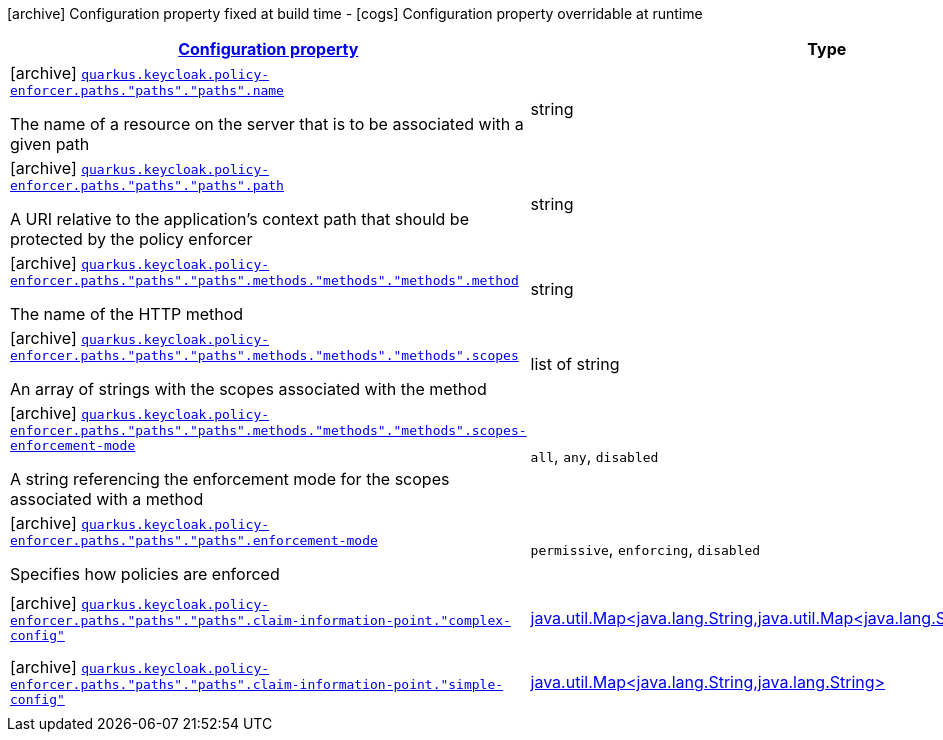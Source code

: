 [.configuration-legend]
icon:archive[title=Fixed at build time] Configuration property fixed at build time - icon:cogs[title=Overridable at runtime]️ Configuration property overridable at runtime 

[.configuration-reference, cols="80,.^10,.^10"]
|===

h|[[quarkus-keycloak-pep-keycloak-policy-enforcer-config-keycloak-config-policy-enforcer-path-config_configuration]]link:#quarkus-keycloak-pep-keycloak-policy-enforcer-config-keycloak-config-policy-enforcer-path-config_configuration[Configuration property]
h|Type
h|Default

a|icon:archive[title=Fixed at build time] [[quarkus-keycloak-pep-keycloak-policy-enforcer-config-keycloak-config-policy-enforcer-path-config_quarkus.keycloak.policy-enforcer.paths.-paths-.-paths-.name]]`link:#quarkus-keycloak-pep-keycloak-policy-enforcer-config-keycloak-config-policy-enforcer-path-config_quarkus.keycloak.policy-enforcer.paths.-paths-.-paths-.name[quarkus.keycloak.policy-enforcer.paths."paths"."paths".name]`

[.description]
--
The name of a resource on the server that is to be associated with a given path
--|string 
|


a|icon:archive[title=Fixed at build time] [[quarkus-keycloak-pep-keycloak-policy-enforcer-config-keycloak-config-policy-enforcer-path-config_quarkus.keycloak.policy-enforcer.paths.-paths-.-paths-.path]]`link:#quarkus-keycloak-pep-keycloak-policy-enforcer-config-keycloak-config-policy-enforcer-path-config_quarkus.keycloak.policy-enforcer.paths.-paths-.-paths-.path[quarkus.keycloak.policy-enforcer.paths."paths"."paths".path]`

[.description]
--
A URI relative to the application’s context path that should be protected by the policy enforcer
--|string 
|


a|icon:archive[title=Fixed at build time] [[quarkus-keycloak-pep-keycloak-policy-enforcer-config-keycloak-config-policy-enforcer-path-config_quarkus.keycloak.policy-enforcer.paths.-paths-.-paths-.methods.-methods-.-methods-.method]]`link:#quarkus-keycloak-pep-keycloak-policy-enforcer-config-keycloak-config-policy-enforcer-path-config_quarkus.keycloak.policy-enforcer.paths.-paths-.-paths-.methods.-methods-.-methods-.method[quarkus.keycloak.policy-enforcer.paths."paths"."paths".methods."methods"."methods".method]`

[.description]
--
The name of the HTTP method
--|string 
|required icon:exclamation-circle[title=Configuration property is required]


a|icon:archive[title=Fixed at build time] [[quarkus-keycloak-pep-keycloak-policy-enforcer-config-keycloak-config-policy-enforcer-path-config_quarkus.keycloak.policy-enforcer.paths.-paths-.-paths-.methods.-methods-.-methods-.scopes]]`link:#quarkus-keycloak-pep-keycloak-policy-enforcer-config-keycloak-config-policy-enforcer-path-config_quarkus.keycloak.policy-enforcer.paths.-paths-.-paths-.methods.-methods-.-methods-.scopes[quarkus.keycloak.policy-enforcer.paths."paths"."paths".methods."methods"."methods".scopes]`

[.description]
--
An array of strings with the scopes associated with the method
--|list of string 
|required icon:exclamation-circle[title=Configuration property is required]


a|icon:archive[title=Fixed at build time] [[quarkus-keycloak-pep-keycloak-policy-enforcer-config-keycloak-config-policy-enforcer-path-config_quarkus.keycloak.policy-enforcer.paths.-paths-.-paths-.methods.-methods-.-methods-.scopes-enforcement-mode]]`link:#quarkus-keycloak-pep-keycloak-policy-enforcer-config-keycloak-config-policy-enforcer-path-config_quarkus.keycloak.policy-enforcer.paths.-paths-.-paths-.methods.-methods-.-methods-.scopes-enforcement-mode[quarkus.keycloak.policy-enforcer.paths."paths"."paths".methods."methods"."methods".scopes-enforcement-mode]`

[.description]
--
A string referencing the enforcement mode for the scopes associated with a method
--|`all`, `any`, `disabled` 
|`ALL`


a|icon:archive[title=Fixed at build time] [[quarkus-keycloak-pep-keycloak-policy-enforcer-config-keycloak-config-policy-enforcer-path-config_quarkus.keycloak.policy-enforcer.paths.-paths-.-paths-.enforcement-mode]]`link:#quarkus-keycloak-pep-keycloak-policy-enforcer-config-keycloak-config-policy-enforcer-path-config_quarkus.keycloak.policy-enforcer.paths.-paths-.-paths-.enforcement-mode[quarkus.keycloak.policy-enforcer.paths."paths"."paths".enforcement-mode]`

[.description]
--
Specifies how policies are enforced
--|`permissive`, `enforcing`, `disabled` 
|`ENFORCING`


a|icon:archive[title=Fixed at build time] [[quarkus-keycloak-pep-keycloak-policy-enforcer-config-keycloak-config-policy-enforcer-path-config_quarkus.keycloak.policy-enforcer.paths.-paths-.-paths-.claim-information-point.-complex-config]]`link:#quarkus-keycloak-pep-keycloak-policy-enforcer-config-keycloak-config-policy-enforcer-path-config_quarkus.keycloak.policy-enforcer.paths.-paths-.-paths-.claim-information-point.-complex-config[quarkus.keycloak.policy-enforcer.paths."paths"."paths".claim-information-point."complex-config"]`

[.description]
--

--|link:https://docs.oracle.com/javase/8/docs/api/java/util/Map<java.lang.String,java.util.Map<java.lang.String,java.lang.String>>.html[java.util.Map<java.lang.String,java.util.Map<java.lang.String,java.lang.String>>]
 
|required icon:exclamation-circle[title=Configuration property is required]


a|icon:archive[title=Fixed at build time] [[quarkus-keycloak-pep-keycloak-policy-enforcer-config-keycloak-config-policy-enforcer-path-config_quarkus.keycloak.policy-enforcer.paths.-paths-.-paths-.claim-information-point.-simple-config]]`link:#quarkus-keycloak-pep-keycloak-policy-enforcer-config-keycloak-config-policy-enforcer-path-config_quarkus.keycloak.policy-enforcer.paths.-paths-.-paths-.claim-information-point.-simple-config[quarkus.keycloak.policy-enforcer.paths."paths"."paths".claim-information-point."simple-config"]`

[.description]
--

--|link:https://docs.oracle.com/javase/8/docs/api/java/util/Map<java.lang.String,java.lang.String>.html[java.util.Map<java.lang.String,java.lang.String>]
 
|required icon:exclamation-circle[title=Configuration property is required]

|===